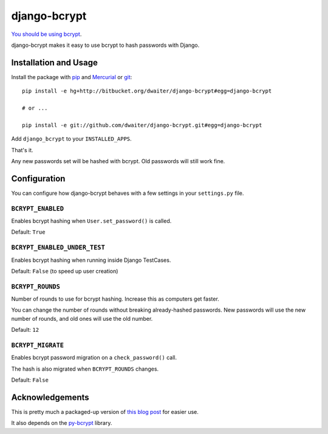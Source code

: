 django-bcrypt
=============

`You should be using bcrypt`_.

.. _You should be using bcrypt:
   http://codahale.com/how-to-safely-store-a-password/

django-bcrypt makes it easy to use bcrypt to hash passwords with Django.


Installation and Usage
----------------------

Install the package with `pip`_ and `Mercurial`_ or `git`_::

    pip install -e hg+http://bitbucket.org/dwaiter/django-bcrypt#egg=django-bcrypt

    # or ...

    pip install -e git://github.com/dwaiter/django-bcrypt.git#egg=django-bcrypt

.. _pip: http://pip.openplans.org/
.. _Mercurial: http://hg-scm.org/
.. _git: http://git-scm.com/

Add ``django_bcrypt`` to your ``INSTALLED_APPS``.

That's it.

Any new passwords set will be hashed with bcrypt.  Old passwords will still work
fine.


Configuration
-------------

You can configure how django-bcrypt behaves with a few settings in your
``settings.py`` file.

``BCRYPT_ENABLED``
``````````````````

Enables bcrypt hashing when ``User.set_password()`` is called.

Default: ``True``

``BCRYPT_ENABLED_UNDER_TEST``
`````````````````````````````

Enables bcrypt hashing when running inside Django TestCases.

Default: ``False`` (to speed up user creation)

``BCRYPT_ROUNDS``
`````````````````

Number of rounds to use for bcrypt hashing.  Increase this as computers get faster.

You can change the number of rounds without breaking already-hashed passwords.  New
passwords will use the new number of rounds, and old ones will use the old number.

Default: ``12``

``BCRYPT_MIGRATE``
``````````````````

Enables bcrypt password migration on a ``check_password()`` call.

The hash is also migrated when ``BCRYPT_ROUNDS`` changes.

Default: ``False``


Acknowledgements
----------------

This is pretty much a packaged-up version of `this blog post`_ for easier use.

It also depends on the `py-bcrypt`_ library.

.. _this blog post:
   http://kfalck.net/2010/12/27/blogi-linodessa-ja-bcrypt-kaytossa

.. _py-bcrypt:
   http://www.mindrot.org/projects/py-bcrypt/

